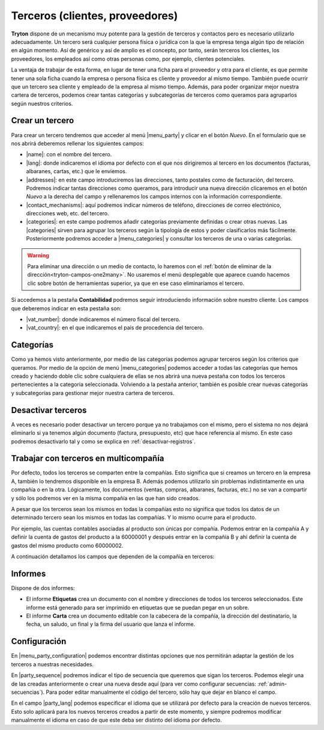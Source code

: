 ================================
Terceros (clientes, proveedores)
================================

**Tryton** dispone de un mecanismo muy potente para la gestión de terceros y
contactos pero es necesario utilizarlo adecuadamente. Un tercero será cualquier
persona física o jurídica con la que la empresa tenga algún tipo de relación
en algún momento. Así de genérico y así de amplio es el concepto, por tanto,
serán terceros los clientes, los proveedores, los empleados así como otras
personas como, por ejemplo, clientes potenciales.

La ventaja de trabajar de esta forma, en lugar de tener una ficha para el
proveedor y otra para el cliente, es que permite tener una sola ficha cuando
la empresa o persona física es cliente y proveedor al mismo tiempo. También
puede ocurrir que un tercero sea cliente y empleado de la empresa al mismo
tiempo. Además, para poder organizar mejor nuestra cartera de terceros,
podemos crear tantas categorías y subcategorías de terceros como queramos
para agruparlos según nuestros criterios.


.. inheritref:: party/party:section:crear-un-tercero

Crear un tercero
================

Para crear un tercero tendremos que acceder al menú |menu_party| y clicar en el
botón *Nuevo*. En el formulario que se nos abrirá deberemos rellenar los
siguientes campos:

.. inheritref:: party/party:bullet_list:campos_general

* |name|: con el nombre del tercero.
* |lang|: donde indicaremos el idioma por defecto con el que nos dirigiremos al
  tercero en los documentos (facturas, albaranes, cartas, etc.) que le
  enviemos.
* |addresses|: en este campo introduciremos las direcciones, tanto postales
  como de facturación, del tercero. Podremos indicar tantas direcciones como
  queramos, para introducir una nueva dirección clicaremos en el botón *Nuevo*
  a la derecha del campo y rellenaremos los campos internos con la información
  correspondiente.
* |contact_mechanisms|: aquí podremos indicar números de teléfono, direcciones
  de correo electrónico, direcciones web, etc. del tercero.
* |categories|: en este campo podremos añadir categorías previamente definidas
  o crear otras nuevas. Las |categories| sirven para agrupar los terceros según
  la tipología de estos y poder clasificarlos más fácilmente. Posteriormente
  podremos acceder a |menu_categories| y consultar los terceros de una o varias
  categorías.

.. warning:: Para eliminar una dirección o un medio de contacto, lo haremos
   con el :ref:`botón de eliminar de la dirección<tryton-campos-one2many>`. No
   usaremos el menú desplegable que aparece cuando hacemos clic sobre botón de
   herramientas superior, ya que en ese caso eliminaríamos el tercero.
   

.. view:: party.party_view_form
   :field: name
   
   Vista formulario de un Tercero


Si accedemos a la pestaña **Contabilidad** podremos seguir introduciendo
información sobre nuestro cliente. Los campos que deberemos indicar en esta
pestaña son:

.. inheritref:: party/party:bullet_list:campos_contabilidad

* |vat_number|:  donde indicaremos el número fiscal del tercero.
* |vat_country|: en el que indicaremos el país de procedencia del tercero.


Categorías
==========
Como ya hemos visto anteriormente, por medio de las categorías podemos agrupar
terceros según los criterios que queramos. Por medio de la opción de menú
|menu_categories| podemos acceder a todas las categorías que hemos creado y
haciendo doble clic sobre cualquiera de ellas se nos abrirá una nueva pestaña
con todos los terceros pertenecientes a la categoría seleccionada. Volviendo a
la pestaña anterior, también es posible crear nuevas categorías y subcategorías
para gestionar mejor nuestra cartera de terceros.


.. view:: party.category_view_form

   Vista de categorias


Desactivar terceros
===================

A veces es necesario poder desactivar un tercero porque ya no trabajamos con
el mismo, pero el sistema no nos dejará eliminarlo si ya tenemos algún
documento (factura, presupuesto, etc) que hace referencia al mismo. En este
caso podremos desactivarlo tal y como se explica en
:ref:`desactivar-registros`.

.. inheritref:: party/party:section:terceros-multicompania

Trabajar con terceros en multicompañía
======================================

Por defecto, todos los terceros se comparten entre la compañías. Esto significa
que si creamos un tercero en la empresa A, también lo tendremos disponible en
la empresa B. Además podemos utilizarlo sin problemas indistintamente en una
compañía o en la otra. Lógicamente, los documentos (ventas, compras, albaranes,
facturas, etc.) no se van a compartir y sólo los podremos ver en la misma
compañía en las que han sido creados.

A pesar que los terceros sean los mismos en todas la compañías esto no significa
que  todos los datos de un determinado tercero sean los mismos en todas las
compañías. Y lo mismo ocurre para el producto.

Por ejemplo, las cuentas contables asociadas al producto son únicas por 
compañía. Podemos entrar en la compañía A y definir la cuenta de gastos del 
producto a la 60000001 y después entrar en la compañía B y ahí definir la cuenta 
de gastos del mismo producto como 60000002.

A continuación detallamos los campos que dependen de la compañía en terceros:

.. inheritref:: party/party:section:informes

Informes
========

Dispone de dos informes:

* El informe **Etiquetas** crea un documento con el nombre y direcciones de
  todos los terceros seleccionados. Este informe está generado para ser
  imprimido en etiquetas que se puedan pegar en un sobre.

* El informe **Carta** crea un documento editable con la cabecera de la
  compañía, la dirección del destinatario, la fecha, un saludo, un final y la
  firma del usuario que lanza el informe.

.. inheritref:: party/party:section:configuration

Configuración
=============

En |menu_party_configuration| podemos encontrar distintas opciones
que nos permitirán adaptar la gestión de los terceros a nuestras necesidades.

.. view:: party.party_configuration_view_form
   :field: party_lang
   
   Configuración de terceros


En |party_sequence| podremos indicar el tipo de secuencia que queremos que
sigan los terceros. Podemos elegir una de las creadas anteriormente o crear una
nueva desde aquí (para ver como configurar secuencias:
:ref:`admin-secuencias`). Para poder editar manualmente el código del tercero,
sólo hay que dejar en blanco el campo.

En el campo |party_lang| podemos especificar el idioma que se utilizará por
defecto para la creación de nuevos terceros. Esto solo aplicará para los nuevos
terceros creados a partir de este momento, y siempre podremos modificar
manualmente el idioma en caso de que este deba ser distinto del idioma por
defecto.

.. |menu_party| tryref:: party.menu_party_form/complete_name
.. |name| field:: party.party/name
.. |lang| field:: party.party/lang
.. |vat_code| field:: party.party/vat_code
.. |vat_country| field:: party.party/vat_country
.. |vat_number| field:: party.party/vat_number
.. |addresses| field:: party.party/addresses
.. |contact_mechanisms| field:: party.party/contact_mechanisms
.. |categories| field:: party.party/categories
.. |menu_categories| tryref:: party.menu_category_tree/complete_name
.. |party_sequence| field:: party.configuration/party_sequence
.. |party_lang| field:: party.configuration/party_lang
.. |menu_party_configuration| tryref:: party.menu_party_configuration/complete_name